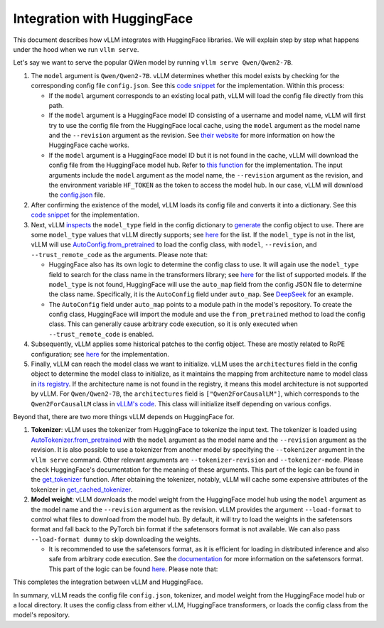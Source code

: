 .. _huggingface_integration:
Integration with HuggingFace
===================================

This document describes how vLLM integrates with HuggingFace libraries. We will explain step by step what happens under the hood when we run ``vllm serve``.

Let's say we want to serve the popular QWen model by running ``vllm serve Qwen/Qwen2-7B``.

1. The ``model`` argument is ``Qwen/Qwen2-7B``. vLLM determines whether this model exists by checking for the corresponding config file ``config.json``. See this `code snippet <https://github.com/vllm-project/vllm/blob/10b67d865d92e376956345becafc249d4c3c0ab7/vllm/transformers_utils/config.py#L162-L182>`__ for the implementation. Within this process:

   - If the ``model`` argument corresponds to an existing local path, vLLM will load the config file directly from this path.
   
   - If the ``model`` argument is a HuggingFace model ID consisting of a username and model name, vLLM will first try to use the config file from the HuggingFace local cache, using the ``model`` argument as the model name and the ``--revision`` argument as the revision. See `their website <https://huggingface.co/docs/huggingface_hub/en/package_reference/environment_variables#hfhome>`__ for more information on how the HuggingFace cache works.

   - If the ``model`` argument is a HuggingFace model ID but it is not found in the cache, vLLM will download the config file from the HuggingFace model hub. Refer to `this function <https://github.com/vllm-project/vllm/blob/10b67d865d92e376956345becafc249d4c3c0ab7/vllm/transformers_utils/config.py#L91>`__ for the implementation. The input arguments include the ``model`` argument as the model name, the ``--revision`` argument as the revision, and the environment variable ``HF_TOKEN`` as the token to access the model hub. In our case, vLLM will download the `config.json <https://huggingface.co/Qwen/Qwen2-7B/blob/main/config.json>`__ file.

2. After confirming the existence of the model, vLLM loads its config file and converts it into a dictionary. See this `code snippet <https://github.com/vllm-project/vllm/blob/10b67d865d92e376956345becafc249d4c3c0ab7/vllm/transformers_utils/config.py#L185-L186>`__ for the implementation.

3. Next, vLLM `inspects <https://github.com/vllm-project/vllm/blob/10b67d865d92e376956345becafc249d4c3c0ab7/vllm/transformers_utils/config.py#L189>`__ the ``model_type`` field in the config dictionary to `generate <https://github.com/vllm-project/vllm/blob/10b67d865d92e376956345becafc249d4c3c0ab7/vllm/transformers_utils/config.py#190-L216>`__ the config object to use. There are some ``model_type`` values that vLLM directly supports; see `here <https://github.com/vllm-project/vllm/blob/10b67d865d92e376956345becafc249d4c3c0ab7/vllm/transformers_utils/config.py#L48>`__ for the list. If the ``model_type`` is not in the list, vLLM will use `AutoConfig.from_pretrained <https://huggingface.co/docs/transformers/en/model_doc/auto#transformers.AutoConfig.from_pretrained>`__ to load the config class, with ``model``, ``--revision``, and ``--trust_remote_code`` as the arguments. Please note that:

   - HuggingFace also has its own logic to determine the config class to use. It will again use the ``model_type`` field to search for the class name in the transformers library; see `here <https://github.com/huggingface/transformers/tree/main/src/transformers/models>`__ for the list of supported models. If the ``model_type`` is not found, HuggingFace will use the ``auto_map`` field from the config JSON file to determine the class name. Specifically, it is the ``AutoConfig`` field under ``auto_map``. See `DeepSeek <https://huggingface.co/deepseek-ai/DeepSeek-V2.5/blob/main/config.json>`__ for an example.

   - The ``AutoConfig`` field under ``auto_map`` points to a module path in the model's repository. To create the config class, HuggingFace will import the module and use the ``from_pretrained`` method to load the config class. This can generally cause arbitrary code execution, so it is only executed when ``--trust_remote_code`` is enabled.

4. Subsequently, vLLM applies some historical patches to the config object. These are mostly related to RoPE configuration; see `here <https://github.com/vllm-project/vllm/blob/127c07480ecea15e4c2990820c457807ff78a057/vllm/transformers_utils/config.py#L244>`__ for the implementation.

5. Finally, vLLM can reach the model class we want to initialize. vLLM uses the ``architectures`` field in the config object to determine the model class to initialize, as it maintains the mapping from architecture name to model class in `its registry <https://github.com/vllm-project/vllm/blob/127c07480ecea15e4c2990820c457807ff78a057/vllm/model_executor/models/registry.py#L80>`__. If the architecture name is not found in the registry, it means this model architecture is not supported by vLLM. For ``Qwen/Qwen2-7B``, the ``architectures`` field is ``["Qwen2ForCausalLM"]``, which corresponds to the ``Qwen2ForCausalLM`` class in `vLLM's code <https://github.com/vllm-project/vllm/blob/127c07480ecea15e4c2990820c457807ff78a057/vllm/model_executor/models/qwen2.py#L364>`__. This class will initialize itself depending on various configs.

Beyond that, there are two more things vLLM depends on HuggingFace for.

1. **Tokenizer**: vLLM uses the tokenizer from HuggingFace to tokenize the input text. The tokenizer is loaded using `AutoTokenizer.from_pretrained <https://huggingface.co/docs/transformers/en/model_doc/auto#transformers.AutoTokenizer.from_pretrained>`__ with the ``model`` argument as the model name and the ``--revision`` argument as the revision. It is also possible to use a tokenizer from another model by specifying the ``--tokenizer`` argument in the ``vllm serve`` command. Other relevant arguments are ``--tokenizer-revision`` and ``--tokenizer-mode``. Please check HuggingFace's documentation for the meaning of these arguments. This part of the logic can be found in the `get_tokenizer <https://github.com/vllm-project/vllm/blob/127c07480ecea15e4c2990820c457807ff78a057/vllm/transformers_utils/tokenizer.py#L87>`__ function. After obtaining the tokenizer, notably, vLLM will cache some expensive attributes of the tokenizer in `get_cached_tokenizer <https://github.com/vllm-project/vllm/blob/127c07480ecea15e4c2990820c457807ff78a057/vllm/transformers_utils/tokenizer.py#L24>`__.

2. **Model weight**: vLLM downloads the model weight from the HuggingFace model hub using the ``model`` argument as the model name and the ``--revision`` argument as the revision. vLLM provides the argument ``--load-format`` to control what files to download from the model hub. By default, it will try to load the weights in the safetensors format and fall back to the PyTorch bin format if the safetensors format is not available. We can also pass ``--load-format dummy`` to skip downloading the weights.

   - It is recommended to use the safetensors format, as it is efficient for loading in distributed inference and also safe from arbitrary code execution. See the `documentation <https://huggingface.co/docs/safetensors/en/index>`__ for more information on the safetensors format. This part of the logic can be found `here <https://github.com/vllm-project/vllm/blob/10b67d865d92e376956345becafc249d4c3c0ab7/vllm/model_executor/model_loader/loader.py#L385>`__. Please note that:

This completes the integration between vLLM and HuggingFace.

In summary, vLLM reads the config file ``config.json``, tokenizer, and model weight from the HuggingFace model hub or a local directory. It uses the config class from either vLLM, HuggingFace transformers, or loads the config class from the model's repository.

